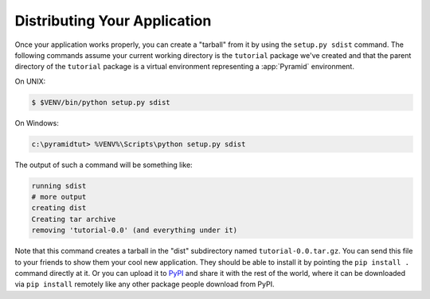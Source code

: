 .. _wiki_distributing_your_application:

=============================
Distributing Your Application
=============================

Once your application works properly, you can create a "tarball" from it by
using the ``setup.py sdist`` command.  The following commands assume your
current working directory is the ``tutorial`` package we've created and that
the parent directory of the ``tutorial`` package is a virtual environment
representing a :app:`Pyramid` environment.

On UNIX:

.. code-block:: bash

   $ $VENV/bin/python setup.py sdist

On Windows:

.. code-block:: ps1con

   c:\pyramidtut> %VENV%\Scripts\python setup.py sdist

The output of such a command will be something like:

.. code-block:: text

   running sdist
   # more output
   creating dist
   Creating tar archive
   removing 'tutorial-0.0' (and everything under it)

Note that this command creates a tarball in the "dist" subdirectory named
``tutorial-0.0.tar.gz``.  You can send this file to your friends to show them
your cool new application.  They should be able to install it by pointing the
``pip install .`` command directly at it. Or you can upload it to `PyPI
<http://pypi.python.org>`_ and share it with the rest of the world, where it
can be downloaded via ``pip install`` remotely like any other package people
download from PyPI.
